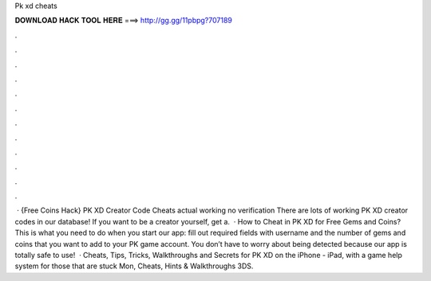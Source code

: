 Pk xd cheats

𝐃𝐎𝐖𝐍𝐋𝐎𝐀𝐃 𝐇𝐀𝐂𝐊 𝐓𝐎𝐎𝐋 𝐇𝐄𝐑𝐄 ===> http://gg.gg/11pbpg?707189

.

.

.

.

.

.

.

.

.

.

.

.

 · {Free Coins Hack} PK XD Creator Code Cheats actual working no verification There are lots of working PK XD creator codes in our database! If you want to be a creator yourself, get a.  · How to Cheat in PK XD for Free Gems and Coins? This is what you need to do when you start our app: fill out required fields with username and the number of gems and coins that you want to add to your PK game account. You don’t have to worry about being detected because our app is totally safe to use!  · Cheats, Tips, Tricks, Walkthroughs and Secrets for PK XD on the iPhone - iPad, with a game help system for those that are stuck Mon, Cheats, Hints & Walkthroughs 3DS.